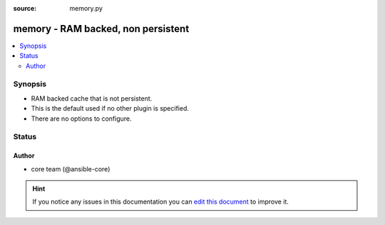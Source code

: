 :source: memory.py


.. _memory_cache:


memory - RAM backed, non persistent
+++++++++++++++++++++++++++++++++++


.. contents::
   :local:
   :depth: 2


Synopsis
--------
- RAM backed cache that is not persistent.
- This is the default used if no other plugin is specified.
- There are no options to configure.










Status
------




Author
~~~~~~

- core team (@ansible-core)


.. hint::
    If you notice any issues in this documentation you can `edit this document <https://github.com/ansible/ansible/edit/devel/lib/ansible/plugins/cache/memory.py>`_ to improve it.
